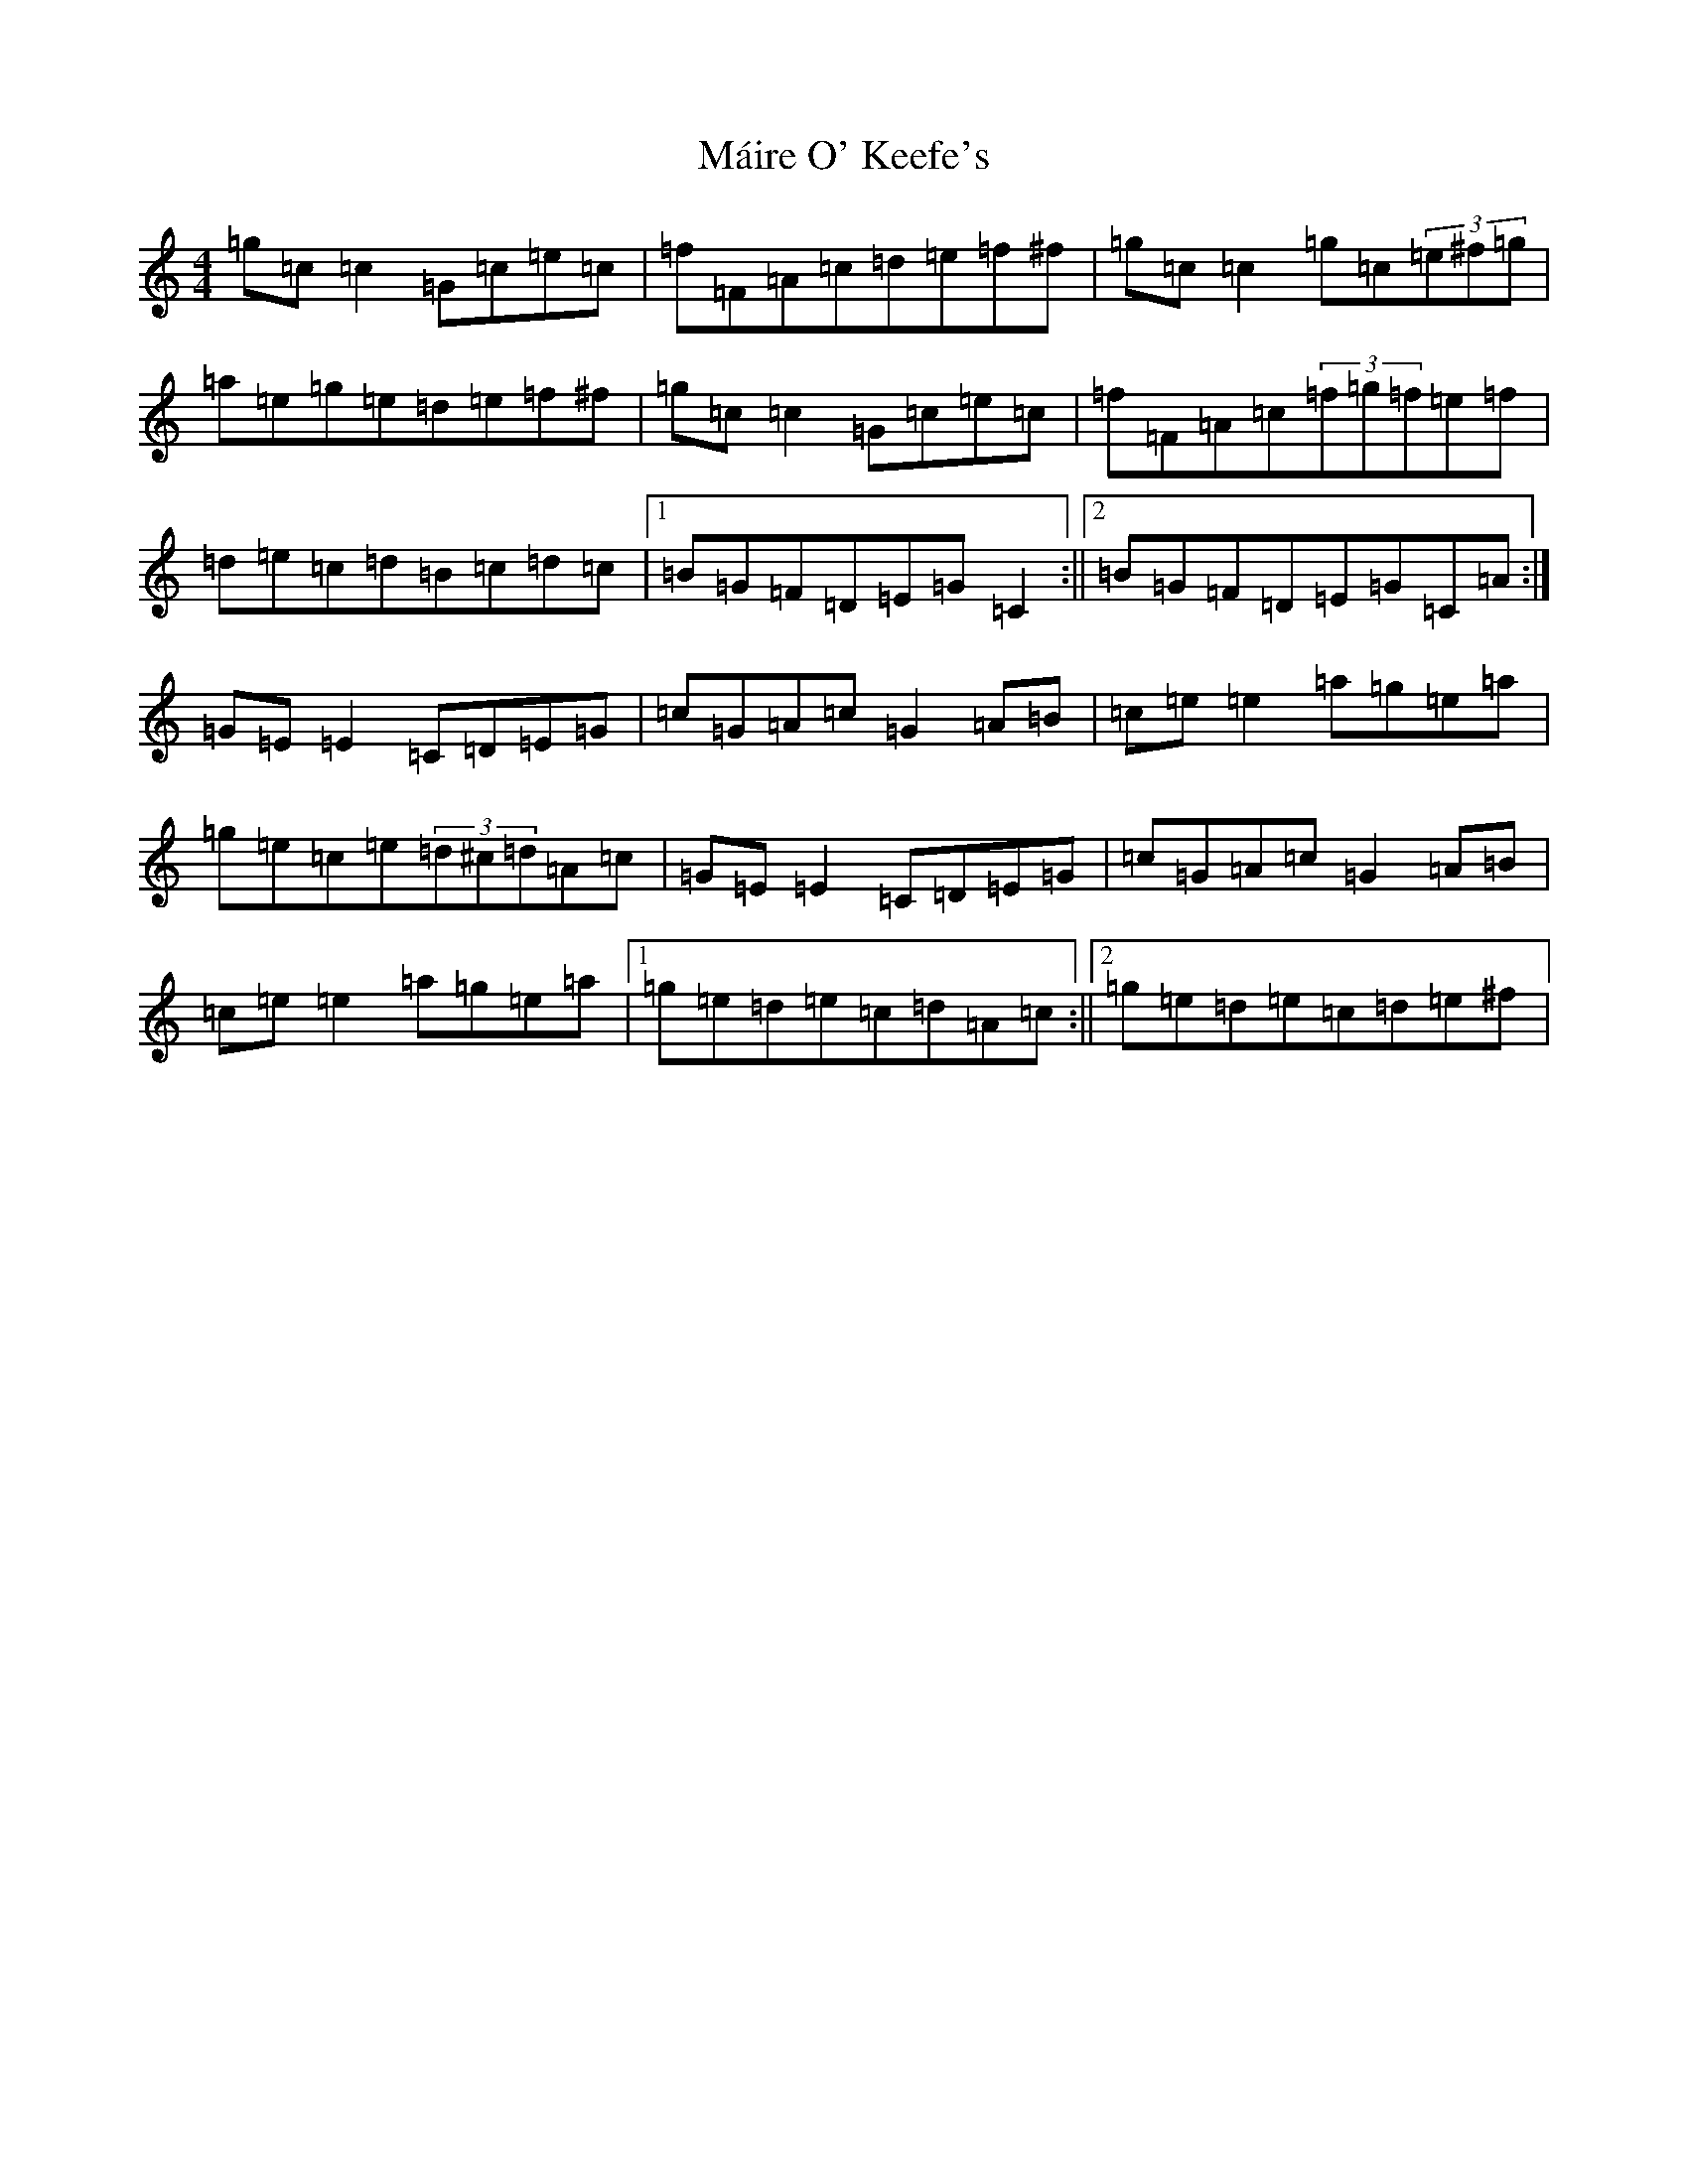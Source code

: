 X: 15227
T: Máire O' Keefe's
S: https://thesession.org/tunes/2806#setting16016
R: reel
M:4/4
L:1/8
K: C Major
=g=c=c2=G=c=e=c|=f=F=A=c=d=e=f^f|=g=c=c2=g=c(3=e^f=g|=a=e=g=e=d=e=f^f|=g=c=c2=G=c=e=c|=f=F=A=c(3=f=g=f=e=f|=d=e=c=d=B=c=d=c|1=B=G=F=D=E=G=C2:||2=B=G=F=D=E=G=C=A:|=G=E=E2=C=D=E=G|=c=G=A=c=G2=A=B|=c=e=e2=a=g=e=a|=g=e=c=e(3=d^c=d=A=c|=G=E=E2=C=D=E=G|=c=G=A=c=G2=A=B|=c=e=e2=a=g=e=a|1=g=e=d=e=c=d=A=c:||2=g=e=d=e=c=d=e^f|